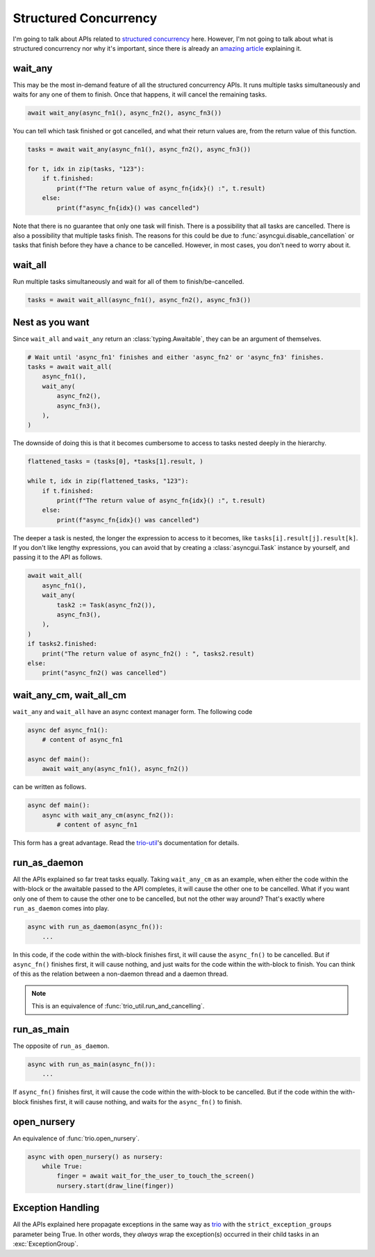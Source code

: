 ======================
Structured Concurrency
======================

I'm going to talk about APIs related to `structured concurrency`_ here.
However, I'm not going to talk about what is structured concurrency nor why it's important,
since there is already an `amazing article`_ explaining it.


wait_any
--------

This may be the most in-demand feature of all the structured concurrency APIs.
It runs multiple tasks simultaneously and waits for any one of them to finish.
Once that happens, it will cancel the remaining tasks.

.. code-block::

    await wait_any(async_fn1(), async_fn2(), async_fn3())

You can tell which task finished or got cancelled, and what their return values are,
from the return value of this function.

.. code-block::

    tasks = await wait_any(async_fn1(), async_fn2(), async_fn3())

    for t, idx in zip(tasks, "123"):
        if t.finished:
            print(f"The return value of async_fn{idx}() :", t.result)
        else:
            print(f"async_fn{idx}() was cancelled")

Note that there is no guarantee that only one task will finish.
There is a possibility that all tasks are cancelled.
There is also a possibility that multiple tasks finish.
The reasons for this could be due to :func:`asyncgui.disable_cancellation` or tasks that finish before
they have a chance to be cancelled.
However, in most cases, you don't need to worry about it.


wait_all
--------

Run multiple tasks simultaneously and wait for all of them to finish/be-cancelled.

.. code-block::

    tasks = await wait_all(async_fn1(), async_fn2(), async_fn3())


Nest as you want
----------------

Since ``wait_all`` and ``wait_any`` return an :class:`typing.Awaitable`,
they can be an argument of themselves.

.. code-block::

    # Wait until 'async_fn1' finishes and either 'async_fn2' or 'async_fn3' finishes.
    tasks = await wait_all(
        async_fn1(),
        wait_any(
            async_fn2(),
            async_fn3(),
        ),
    )

.. figure:: ./figure/nested-tasks.*

The downside of doing this is that it becomes cumbersome to access to tasks nested deeply in the hierarchy.

.. code-block::

    flattened_tasks = (tasks[0], *tasks[1].result, )

    while t, idx in zip(flattened_tasks, "123"):
        if t.finished:
            print(f"The return value of async_fn{idx}() :", t.result)
        else:
            print(f"async_fn{idx}() was cancelled")

The deeper a task is nested, the longer the expression to access to it becomes, like ``tasks[i].result[j].result[k]``.
If you don't like lengthy expressions, you can avoid that by creating a :class:`asyncgui.Task` instance by yourself,
and passing it to the API as follows.

.. code-block::

    await wait_all(
        async_fn1(),
        wait_any(
            task2 := Task(async_fn2()),
            async_fn3(),
        ),
    )
    if tasks2.finished:
        print("The return value of async_fn2() : ", tasks2.result)
    else:
        print("async_fn2() was cancelled")


wait_any_cm, wait_all_cm
------------------------

``wait_any`` and ``wait_all`` have an async context manager form.
The following code

.. code-block::

    async def async_fn1():
        # content of async_fn1

    async def main():
        await wait_any(async_fn1(), async_fn2())

can be written as follows.

.. code-block::

    async def main():
        async with wait_any_cm(async_fn2()):
            # content of async_fn1

This form has a great advantage.
Read the trio-util_'s documentation for details.


run_as_daemon
-------------

All the APIs explained so far treat tasks equally.
Taking ``wait_any_cm`` as an example, when either the code within the with-block or the awaitable passed to the API
completes, it will cause the other one to be cancelled.
What if you want only one of them to cause the other one to be cancelled, but not the other way around?
That's exactly where ``run_as_daemon`` comes into play.

.. code-block::

    async with run_as_daemon(async_fn()):
        ...

In this code, if the code within the with-block finishes first, it will cause the ``async_fn()`` to be cancelled.
But if ``async_fn()`` finishes first, it will cause nothing, and just waits for the code within the with-block to
finish.
You can think of this as the relation between a non-daemon thread and a daemon thread.

.. note::

    This is an equivalence of :func:`trio_util.run_and_cancelling`.


run_as_main
-----------

The opposite of ``run_as_daemon``.

.. code-block::

    async with run_as_main(async_fn()):
        ...

If ``async_fn()`` finishes first, it will cause the code within the with-block to be cancelled.
But if the code within the with-block finishes first, it will cause nothing, and waits for the ``async_fn()`` to
finish.

open_nursery
------------

An equivalence of :func:`trio.open_nursery`.

.. code-block::

    async with open_nursery() as nursery:
        while True:
            finger = await wait_for_the_user_to_touch_the_screen()
            nursery.start(draw_line(finger))


Exception Handling
------------------

All the APIs explained here propagate exceptions in the same way as trio_ with the ``strict_exception_groups``
parameter being True.
In other words, they *always* wrap the exception(s) occurred in their child tasks in an :exc:`ExceptionGroup`.

.. tabs::

    .. group-tab:: 3.11 or newer

        .. code-block::

            try:
                await wait_any(...)
            except* Exception as excgroup:
                for exc in excgroup.exceptions:
                    print('Exception caught:', type(exc))
                

    .. group-tab:: 3.10 or older

        .. code-block::

            import exceptiongroup

            def error_handler(excgroup):
                for exc in excgroup.exceptions:
                    print('Exception caught:', type(exc))

            with exceptiongroup.catch({Exception: error_handler, }):
                await wait_any(...)


.. _structured concurrency: https://en.wikipedia.org/wiki/Structured_concurrency
.. _trio: https://trio.readthedocs.io/
.. _trio-util: https://trio-util.readthedocs.io/
.. _amazing article: https://vorpus.org/blog/notes-on-structured-concurrency-or-go-statement-considered-harmful/
